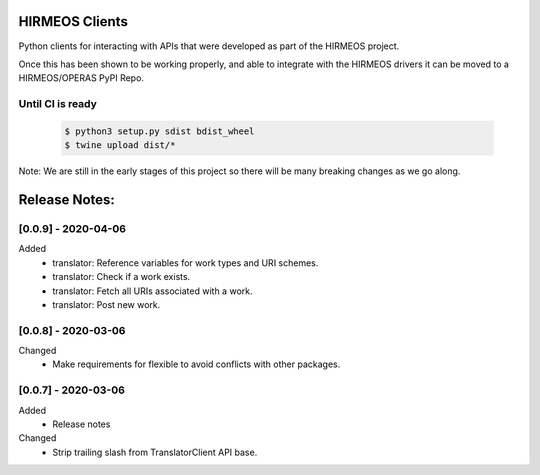 HIRMEOS Clients
===============

Python clients for interacting with APIs that were developed as part of the
HIRMEOS project.

Once this has been shown to be working properly, and able to integrate with the
HIRMEOS drivers it can be moved to a HIRMEOS/OPERAS PyPI Repo.


Until CI is ready
-----------------
  .. code-block:: bash

    $ python3 setup.py sdist bdist_wheel
    $ twine upload dist/*


Note: We are still in the early stages of this project so there will be many
breaking changes as we go along.

Release Notes:
==============

[0.0.9] - 2020-04-06
---------------------
Added
 - translator: Reference variables for work types and URI schemes.
 - translator: Check if a work exists.
 - translator: Fetch all URIs associated with a work.
 - translator: Post new work.


[0.0.8] - 2020-03-06
---------------------
Changed
 - Make requirements for flexible to avoid conflicts with other packages.


[0.0.7] - 2020-03-06
---------------------

Added
 - Release notes

Changed
 - Strip trailing slash from TranslatorClient API base.


